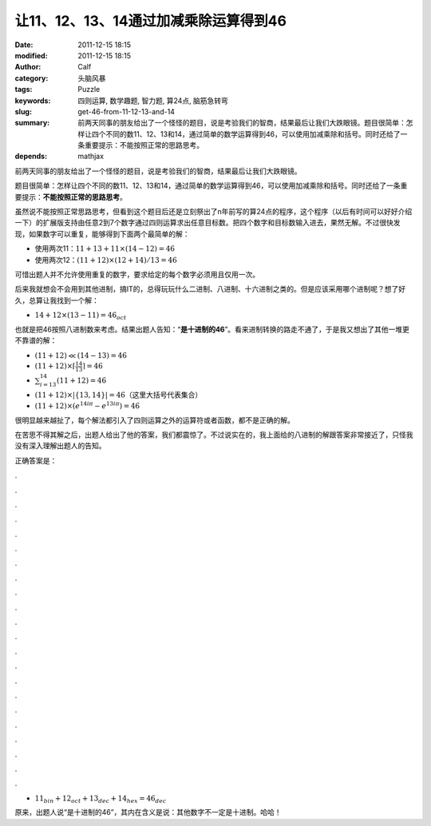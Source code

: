 让11、12、13、14通过加减乘除运算得到46
######################################
:date: 2011-12-15 18:15
:modified: 2011-12-15 18:15
:author: Calf
:category: 头脑风暴
:tags: Puzzle
:keywords: 四则运算, 数学趣题, 智力题, 算24点, 脑筋急转弯
:slug: get-46-from-11-12-13-and-14
:summary: 前两天同事的朋友给出了一个怪怪的题目，说是考验我们的智商，结果最后让我们大跌眼镜。题目很简单：怎样让四个不同的数11、12、13和14，通过简单的数学运算得到46，可以使用加减乘除和括号。同时还给了一条重要提示：不能按照正常的思路思考。
:depends: mathjax

前两天同事的朋友给出了一个怪怪的题目，说是考验我们的智商，结果最后让我们大跌眼镜。

题目很简单：怎样让四个不同的数11、12、13和14，通过简单的数学运算得到46，可以使用加减乘除和括号。同时还给了一条重要提示：\ **不能按照正常的思路思考**\ 。

.. more

虽然说不能按照正常思路思考，但看到这个题目后还是立刻祭出了n年前写的算24点的程序，这个程序（以后有时间可以好好介绍一下）的扩展版支持由任意2到7个数字通过四则运算求出任意目标数。把四个数字和目标数输入进去，果然无解。不过很快发现，如果数字可以重复，能够得到下面两个最简单的解：

-  使用两次11：:math:`11+13+11\times(14-12)=46`
-  使用两次12：:math:`(11+12)\times(12+14)/13=46`

可惜出题人并不允许使用重复的数字，要求给定的每个数字必须用且仅用一次。

后来我就想会不会用到其他进制，搞IT的，总得玩玩什么二进制、八进制、十六进制之类的。但是应该采用哪个进制呢？想了好久，总算让我找到一个解：

-  :math:`14+12\times(13-11)=46_{oct}`

也就是把46按照八进制数来考虑。结果出题人告知：“\ **是十进制的46**\ ”。看来进制转换的路走不通了，于是我又想出了其他一堆更不靠谱的解：

-  :math:`(11+12)\ll(14-13)=46`
-  :math:`(11+12)\times\left\lceil\frac{14}{13}\right\rceil=46`
-  :math:`\sum_{i=13}^{14}{(11+12)}=46`
-  :math:`(11+12)\times\left|\left\{13,14\right\}\right|=46`\ （这里大括号代表集合）
-  :math:`(11+12)\times\left(e^{14i\pi}-e^{13i\pi}\right)=46`

很明显越来越扯了，每个解法都引入了四则运算之外的运算符或者函数，都不是正确的解。

在苦思不得其解之后，出题人给出了他的答案，我们都震惊了。不过说实在的，我上面给的八进制的解跟答案非常接近了，只怪我没有深入理解出题人的告知。

正确答案是：

.

.

.

.

.

.

.

.

.

.

.

.

.

.

.

.

.

.

.

.

.

.

-  :math:`11_{bin}+12_{oct}+13_{dec}+14_{hex}=46_{dec}`

原来，出题人说“是十进制的46”，其内在含义是说：其他数字不一定是十进制。哈哈！
